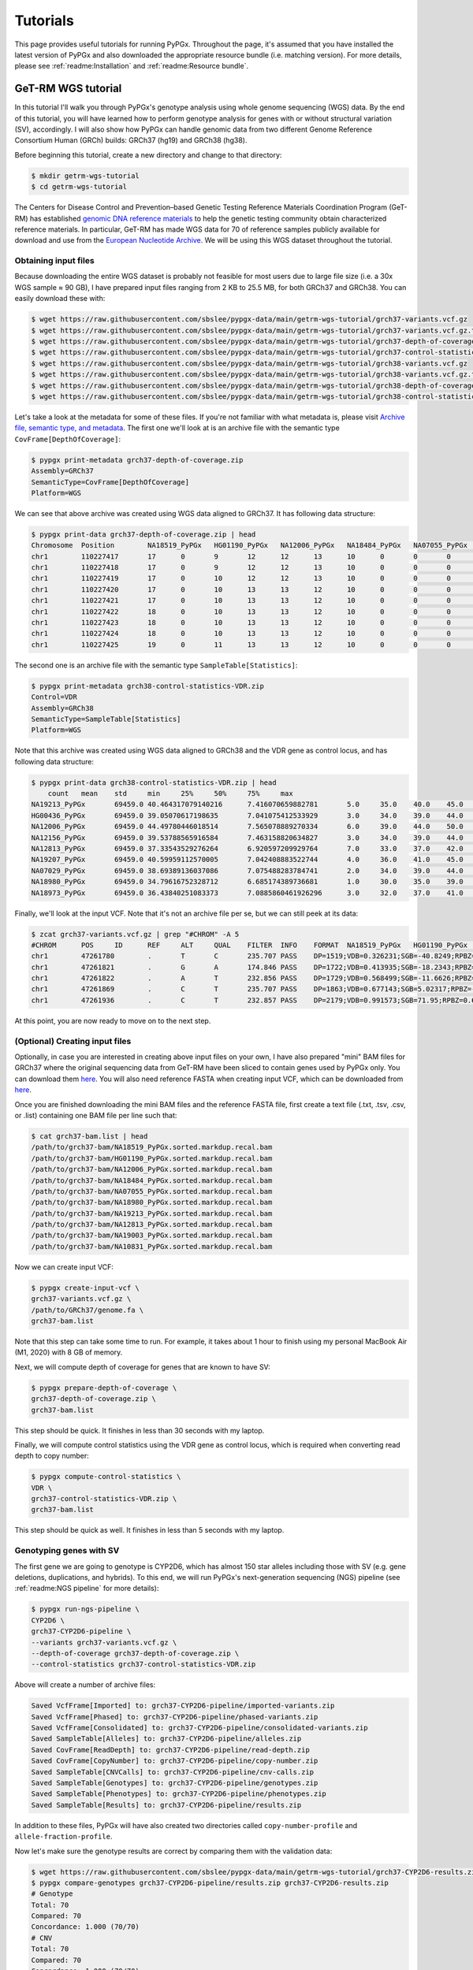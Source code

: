 Tutorials
*********

This page provides useful tutorials for running PyPGx. Throughout the page,
it's assumed that you have installed the latest version of PyPGx and also
downloaded the appropriate resource bundle (i.e. matching version). For more
details, please see :ref:`readme:Installation` and :ref:`readme:Resource
bundle`.

GeT-RM WGS tutorial
===================

In this tutorial I'll walk you through PyPGx's genotype analysis using whole
genome sequencing (WGS) data. By the end of this tutorial, you will have
learned how to perform genotype analysis for genes with or without structural
variation (SV), accordingly. I will also show how PyPGx can handle genomic
data from two different Genome Reference Consortium Human (GRCh) builds:
GRCh37 (hg19) and GRCh38 (hg38).

Before beginning this tutorial, create a new directory and change to that
directory:

.. code-block:: text

    $ mkdir getrm-wgs-tutorial
    $ cd getrm-wgs-tutorial

The Centers for Disease Control and Prevention–based Genetic Testing
Reference Materials Coordination Program (GeT-RM) has established `genomic
DNA reference materials <https://www.cdc.gov/labquality/get-rm/inherited-
genetic-diseases-pharmacogenetics/pharmacogenetics.html>`__  to help the
genetic testing community obtain characterized reference materials. In
particular, GeT-RM has made WGS data for 70 of reference samples publicly
available for download and use from the `European Nucleotide Archive
<https://www.ebi.ac.uk/ena/browser/view/PRJEB19931>`__. We will be using this
WGS dataset throughout the tutorial.

Obtaining input files
---------------------

Because downloading the entire WGS dataset is probably not feasible for most
users due to large file size (i.e. a 30x WGS sample ≈ 90 GB), I have prepared
input files ranging from 2 KB to 25.5 MB, for both GRCh37 and GRCh38. You can
easily download these with:

.. code-block:: text

    $ wget https://raw.githubusercontent.com/sbslee/pypgx-data/main/getrm-wgs-tutorial/grch37-variants.vcf.gz
    $ wget https://raw.githubusercontent.com/sbslee/pypgx-data/main/getrm-wgs-tutorial/grch37-variants.vcf.gz.tbi
    $ wget https://raw.githubusercontent.com/sbslee/pypgx-data/main/getrm-wgs-tutorial/grch37-depth-of-coverage.zip
    $ wget https://raw.githubusercontent.com/sbslee/pypgx-data/main/getrm-wgs-tutorial/grch37-control-statistics-VDR.zip
    $ wget https://raw.githubusercontent.com/sbslee/pypgx-data/main/getrm-wgs-tutorial/grch38-variants.vcf.gz
    $ wget https://raw.githubusercontent.com/sbslee/pypgx-data/main/getrm-wgs-tutorial/grch38-variants.vcf.gz.tbi
    $ wget https://raw.githubusercontent.com/sbslee/pypgx-data/main/getrm-wgs-tutorial/grch38-depth-of-coverage.zip
    $ wget https://raw.githubusercontent.com/sbslee/pypgx-data/main/getrm-wgs-tutorial/grch38-control-statistics-VDR.zip

Let's take a look at the metadata for some of these files. If you're not
familiar with what metadata is, please visit `Archive file, semantic type,
and metadata <https://pypgx.readthedocs.io/en/latest/
readme.html#archive-file-semantic-type-and-metadata>`__. The first one we'll
look at is an archive file with the semantic type
``CovFrame[DepthOfCoverage]``:

.. code-block:: text

    $ pypgx print-metadata grch37-depth-of-coverage.zip
    Assembly=GRCh37
    SemanticType=CovFrame[DepthOfCoverage]
    Platform=WGS

We can see that above archive was created using WGS data aligned to GRCh37.
It has following data structure:

.. code-block:: text

    $ pypgx print-data grch37-depth-of-coverage.zip | head
    Chromosome	Position	NA18519_PyPGx	HG01190_PyPGx	NA12006_PyPGx	NA18484_PyPGx	NA07055_PyPGx	NA18980_PyPGx	NA19213_PyPGx	NA12813_PyPGx	NA19003_PyPGx	NA10831_PyPGx	NA18524_PyPGx	NA10851_PyPGx	NA18966_PyPGx	HG00589_PyPGx	NA18855_PyPGx	NA18544_PyPGx	NA18518_PyPGx	NA18973_PyPGx	NA19143_PyPGx	NA18992_PyPGx	NA12873_PyPGx	NA19207_PyPGx	NA18942_PyPGx	NA19178_PyPGx	NA19789_PyPGx	NA19122_PyPGx	NA19174_PyPGx	NA18868_PyPGx	HG00436_PyPGx	HG00276_PyPGx	NA19239_PyPGx	NA19109_PyPGx	NA20509_PyPGx	NA10854_PyPGx	NA19226_PyPGx	NA10847_PyPGx	NA18552_PyPGx	NA18526_PyPGx	NA07029_PyPGx	NA06991_PyPGx	NA11832_PyPGx	NA21781_PyPGx	NA12145_PyPGx	NA19007_PyPGx	NA18861_PyPGx	NA12156_PyPGx	NA18952_PyPGx	NA18565_PyPGx	NA19920_PyPGx	NA12003_PyPGx	NA20296_PyPGx	NA07019_PyPGx	NA07056_PyPGx	NA11993_PyPGx	NA19147_PyPGx	NA19819_PyPGx	NA07000_PyPGx	NA18540_PyPGx	NA19095_PyPGx	NA18509_PyPGx	NA19917_PyPGx	NA18617_PyPGx	NA07357_PyPGx	NA19176_PyPGx	NA18959_PyPGx	NA07348_PyPGx	NA18564_PyPGx	NA19908_PyPGx	NA11839_PyPGx	NA12717_PyPGx
    chr1	110227417	17	0	9	12	12	13	10	0	0	0	0	1	14	10	4	26	7	6	0	0	4	19	8	6	0	15	0	17	20	0	0	15	10	11	0	7	18	0	0	0	0	22	11	0	6	0	0	0	24	17	17	12	19	0	14	0	0	13	15	8	0	24	0	10
    chr1	110227418	17	0	9	12	12	13	10	0	0	0	0	1	14	10	4	26	8	8	0	0	4	19	9	6	0	15	0	18	20	0	0	16	10	11	0	8	18	0	0	0	0	22	11	0	6	0	0	0	24	17	17	12	20	0	14	0	0	13	15	8	0	24	0	10
    chr1	110227419	17	0	10	12	12	13	10	0	0	0	0	1	14	10	4	27	8	8	0	0	5	19	9	6	0	16	0	18	20	0	0	16	11	11	0	8	18	0	0	0	0	22	12	0	6	0	0	0	24	17	17	12	20	0	14	0	0	14	15	8	0	24	0	10
    chr1	110227420	17	0	10	13	13	12	10	0	0	0	0	1	14	10	3	27	8	8	0	0	5	18	9	6	0	15	0	18	19	0	0	16	11	11	0	8	16	0	0	0	0	22	12	0	6	0	0	0	24	19	17	11	19	0	13	0	0	14	15	8	0	23	0	10
    chr1	110227421	17	0	10	13	13	12	10	0	0	0	0	1	13	10	3	27	8	8	0	0	5	18	8	7	0	15	0	19	19	0	0	16	11	11	0	8	15	0	0	0	0	22	12	0	6	0	0	0	25	20	17	11	19	0	13	0	0	15	15	8	0	23	0	10
    chr1	110227422	18	0	10	13	13	12	10	0	0	0	0	1	13	10	3	27	8	8	0	0	5	18	9	7	0	15	0	19	19	0	0	17	11	11	0	8	15	0	0	0	0	21	12	0	6	0	0	0	25	20	18	11	19	0	13	0	0	16	15	9	0	23	0	10
    chr1	110227423	18	0	10	13	13	12	10	0	0	0	0	1	13	10	3	25	8	8	0	0	5	18	9	7	0	15	0	19	18	0	0	17	11	11	0	9	15	0	0	0	0	21	13	0	6	0	0	0	25	20	18	11	19	0	13	0	0	17	15	9	0	23	0	10
    chr1	110227424	18	0	10	13	13	12	10	0	0	0	0	1	13	10	3	25	8	8	0	0	5	18	9	7	0	15	0	19	18	0	0	17	11	11	0	9	15	0	0	0	0	21	13	0	6	0	0	0	26	20	18	11	19	0	14	0	0	16	15	9	0	23	0	10
    chr1	110227425	19	0	11	13	13	12	10	0	0	0	0	1	13	10	3	25	8	8	0	0	5	18	9	8	0	15	0	20	18	0	0	17	11	11	0	9	15	0	0	0	0	21	13	0	6	0	0	0	26	20	18	13	19	0	15	0	0	16	15	9	0	23	0	10

The second one is an archive file with the semantic type
``SampleTable[Statistics]``:

.. code-block:: text

    $ pypgx print-metadata grch38-control-statistics-VDR.zip
    Control=VDR
    Assembly=GRCh38
    SemanticType=SampleTable[Statistics]
    Platform=WGS

Note that this archive was created using WGS data aligned to GRCh38 and the
VDR gene as control locus, and has following data structure:

.. code-block:: text

    $ pypgx print-data grch38-control-statistics-VDR.zip | head
    	count	mean	std	min	25%	50%	75%	max
    NA19213_PyPGx	69459.0	40.464317079140216	7.416070659882781	5.0	35.0	40.0	45.0	67.0
    HG00436_PyPGx	69459.0	39.05070617198635	7.041075412533929	3.0	34.0	39.0	44.0	66.0
    NA12006_PyPGx	69459.0	44.49780446018514	7.565078889270334	6.0	39.0	44.0	50.0	73.0
    NA12156_PyPGx	69459.0	39.53788565916584	7.463158820634827	3.0	34.0	39.0	44.0	66.0
    NA12813_PyPGx	69459.0	37.33543529276264	6.920597209929764	7.0	33.0	37.0	42.0	67.0
    NA19207_PyPGx	69459.0	40.59959112570005	7.042408883522744	4.0	36.0	41.0	45.0	63.0
    NA07029_PyPGx	69459.0	38.69389136037086	7.075488283784741	2.0	34.0	39.0	44.0	67.0
    NA18980_PyPGx	69459.0	34.79616752328712	6.685174389736681	1.0	30.0	35.0	39.0	59.0
    NA18973_PyPGx	69459.0	36.43840251083373	7.0885860461926296	3.0	32.0	37.0	41.0	66.0

Finally, we'll look at the input VCF. Note that it's not an archive file per
se, but we can still peek at its data:

.. code-block:: text

    $ zcat grch37-variants.vcf.gz | grep "#CHROM" -A 5
    #CHROM	POS	ID	REF	ALT	QUAL	FILTER	INFO	FORMAT	NA18519_PyPGx	HG01190_PyPGx	NA12006_PyPGx	NA18484_PyPGx	NA07055_PyPGx	NA18980_PyPGx	NA19213_PyPGx	NA12813_PyPGx	NA19003_PyPGx	NA10831_PyPGx	NA18524_PyPGx	NA10851_PyPGx	NA18966_PyPGx	HG00589_PyPGx	NA18855_PyPGx	NA18544_PyPGx	NA18518_PyPGx	NA18973_PyPGx	NA19143_PyPGx	NA18992_PyPGx	NA12873_PyPGx	NA19207_PyPGx	NA18942_PyPGx	NA19178_PyPGx	NA19789_PyPGx	NA19122_PyPGx	NA19174_PyPGx	NA18868_PyPGx	HG00436_PyPGx	HG00276_PyPGx	NA19239_PyPGx	NA19109_PyPGx	NA20509_PyPGx	NA10854_PyPGx	NA19226_PyPGx	NA10847_PyPGx	NA18552_PyPGx	NA18526_PyPGx	NA07029_PyPGx	NA06991_PyPGx	NA11832_PyPGx	NA21781_PyPGx	NA12145_PyPGx	NA19007_PyPGx	NA18861_PyPGx	NA12156_PyPGx	NA18952_PyPGx	NA18565_PyPGx	NA19920_PyPGx	NA12003_PyPGx	NA20296_PyPGx	NA07019_PyPGx	NA07056_PyPGx	NA11993_PyPGx	NA19147_PyPGx	NA19819_PyPGx	NA07000_PyPGx	NA18540_PyPGx	NA19095_PyPGx	NA18509_PyPGx	NA19917_PyPGx	NA18617_PyPGx	NA07357_PyPGx	NA19176_PyPGx	NA18959_PyPGx	NA07348_PyPGx	NA18564_PyPGx	NA19908_PyPGx	NA11839_PyPGx	NA12717_PyPGx
    chr1	47261780	.	T	C	235.707	PASS	DP=1519;VDB=0.326231;SGB=-40.8249;RPBZ=0.398415;MQBZ=-15.2308;MQSBZ=0.889911;BQBZ=-10.8447;SCBZ=0.105486;FS=0;MQ0F=0;AC=120;AN=140;DP4=205,13,1153,122;MQ=49	GT:PL:AD	0/0:0,57,255:19,0	0/1:204,0,172:10,11	1/1:240,45,0:0,15	0/1:147,0,165:11,10	1/1:246,54,0:0,18	1/1:255,66,0:0,22	0/1:134,0,182:15,9	1/1:255,87,0:0,29	1/1:231,54,0:0,18	1/1:224,57,0:0,19	1/1:248,36,0:0,12	0/1:120,0,176:9,7	1/1:255,54,0:0,18	1/1:198,75,0:0,25	0/1:168,0,127:7,12	1/1:255,57,0:0,19	0/1:105,0,183:9,5	1/1:223,51,0:0,17	1/1:255,63,0:0,21	1/1:255,80,0:1,31	1/1:189,60,0:0,20	0/1:148,0,214:10,12	1/1:191,45,0:0,15	0/1:98,0,175:15,6	1/1:255,69,0:0,23	0/1:158,0,100:7,16	0/1:161,0,114:5,12	0/1:255,0,138:9,14	1/1:247,81,0:0,27	1/1:227,57,0:0,19	1/1:255,63,0:0,21	1/1:255,69,0:0,23	1/1:255,75,0:0,25	1/1:255,84,0:0,28	0/1:202,0,190:14,15	1/1:224,69,0:0,23	1/1:255,66,0:0,22	1/1:255,63,0:0,21	1/1:255,39,0:0,13	1/1:255,51,0:0,17	1/1:255,72,0:0,24	1/1:231,63,0:0,21	1/1:255,78,0:0,26	1/1:255,75,0:0,25	0/1:145,0,227:16,10	1/1:200,72,0:0,24	1/1:205,72,0:0,24	1/1:207,66,0:0,22	0/1:109,0,172:12,8	0/1:174,0,135:9,14	1/1:255,66,0:0,22	1/1:255,45,0:0,15	1/1:249,54,0:0,18	1/1:255,54,0:0,18	1/1:230,72,0:0,24	1/1:247,63,0:0,21	1/1:211,81,0:0,27	1/1:255,54,0:0,18	0/1:167,0,193:13,13	1/1:255,72,0:0,24	0/1:76,0,159:11,4	1/1:236,66,0:0,22	1/1:255,78,0:0,26	1/1:218,45,0:0,15	1/1:255,60,0:0,20	1/1:255,66,0:0,22	1/1:202,78,0:0,26	1/1:255,81,0:0,27	0/1:181,0,176:16,11	1/1:231,33,0:0,11
    chr1	47261821	.	G	A	174.846	PASS	DP=1722;VDB=0.413935;SGB=-18.2343;RPBZ=0.238211;MQBZ=-1.89867;MQSBZ=6.49061;BQBZ=1.3413;SCBZ=0.173613;FS=0;MQ0F=0;AC=1;AN=140;DP4=1407,277,14,2;MQ=52	GT:PL:AD	0/0:0,81,255:27,0	0/0:0,84,255:28,0	0/0:0,60,255:20,0	0/0:0,90,239:30,0	0/0:0,60,221:20,0	0/0:0,84,255:28,0	0/0:0,84,241:28,0	0/0:0,81,255:27,0	0/0:0,63,190:21,0	0/1:200,0,127:11,110/0:0,63,255:21,0	0/0:0,75,255:25,0	0/0:0,63,255:21,0	0/0:0,63,215:21,0	0/0:0,69,216:23,0	0/0:0,75,255:25,0	0/0:0,54,244:18,0	0/0:0,57,212:19,0	0/0:0,90,255:30,0	0/0:0,96,255:32,0	0/0:0,72,241:24,0	0/0:0,72,223:24,0	0/0:0,54,191:18,0	0/0:0,75,223:25,0	0/0:0,75,255:25,0	0/0:0,90,222:30,0	0/0:0,54,180:18,0	0/0:0,99,255:33,0	0/0:0,93,255:31,0	0/0:0,66,212:22,0	0/0:0,72,255:24,0	0/0:0,75,243:25,0	0/0:0,72,255:24,0	0/0:0,69,255:27,1	0/0:0,102,250:34,0	0/0:0,81,186:27,0	0/0:0,66,255:22,0	0/0:0,72,255:24,0	0/0:0,50,236:21,1	0/0:0,60,255:20,0	0/0:0,75,255:25,0	0/0:0,54,182:18,0	0/0:0,75,255:25,0	0/0:0,78,255:26,0	0/0:0,81,233:27,0	0/0:0,78,153:26,0	0/0:0,75,180:25,0	0/0:0,60,174:20,0	0/0:0,51,189:17,0	0/0:0,84,234:28,0	0/0:0,63,255:21,0	0/0:0,48,210:16,0	0/0:0,63,231:21,0	0/0:0,69,255:23,0	0/0:0,81,252:27,0	0/0:0,69,178:23,0	0/0:0,69,221:23,0	0/0:0,57,255:19,0	0/0:0,75,217:25,0	0/0:0,93,255:31,0	0/0:0,54,231:18,0	0/0:0,96,211:32,0	0/0:0,93,255:31,0	0/0:0,54,211:18,0	0/0:0,66,243:22,0	0/0:0,72,222:24,0	0/0:0,90,236:30,0	0/0:0,78,242:26,0	0/0:0,87,255:29,0	0/0:0,45,255:15,0
    chr1	47261822	.	A	T	232.856	PASS	DP=1729;VDB=0.568499;SGB=-11.6626;RPBZ=-0.581723;MQBZ=-14.8734;MQSBZ=6.53808;BQBZ=1.09344;SCBZ=1.03879;FS=0;MQ0F=0;AC=88;AN=140;DP4=544,110,864,174;MQ=52	GT:PL:AD	0/0:0,81,255:27,0	0/1:255,0,226:12,17	1/1:255,60,0:0,20	0/0:0,87,255:29,0	0/0:0,63,255:21,0	0/1:152,0,255:15,11	0/1:182,0,223:17,11	1/1:255,81,0:0,27	0/1:128,0,189:13,8	1/1:255,69,0:0,23	1/1:255,66,0:0,22	0/1:246,0,193:11,14	1/1:255,60,0:0,20	1/1:255,60,0:0,20	0/0:0,66,255:22,0	1/1:255,75,0:0,25	0/0:0,54,255:18,0	1/1:255,54,0:0,18	0/1:209,0,255:19,10	0/1:255,0,255:16,161/1:255,72,0:0,24	0/1:145,0,248:15,10	0/1:113,0,170:9,6	0/1:153,0,206:16,8	1/1:255,69,0:0,23	0/0:0,87,255:29,0	0/1:149,0,187:9,10	0/1:255,0,171:12,20	0/1:176,0,255:16,13	0/1:218,0,145:11,130/1:221,0,218:14,10	0/1:237,0,184:11,15	1/1:255,72,0:0,24	1/1:255,84,0:0,28	0/1:254,0,194:16,181/1:255,75,0:0,25	1/1:255,60,0:0,20	1/1:255,69,0:0,23	0/0:0,69,255:23,0	0/0:0,60,255:20,0	1/1:255,72,0:0,24	1/1:236,54,0:0,18	1/1:255,75,0:0,25	0/1:155,0,255:18,10	0/0:0,81,255:27,0	1/1:212,75,0:0,25	0/1:196,0,133:10,15	0/1:171,0,155:9,11	0/1:105,0,188:10,7	0/1:182,0,219:14,131/1:255,63,0:0,21	1/1:255,48,0:0,16	1/1:255,63,0:0,21	1/1:255,72,0:0,24	1/1:255,78,0:0,26	1/1:232,63,0:0,21	0/0:0,66,255:22,0	0/1:150,0,215:10,7	0/1:180,0,178:13,12	0/1:243,0,190:12,180/1:106,0,222:11,6	0/1:212,0,193:13,19	1/1:255,87,0:0,29	1/1:255,57,0:0,19	0/1:203,0,189:9,13	1/1:255,69,0:0,23	0/1:233,0,146:9,20	0/0:0,81,255:27,0	0/1:180,0,249:19,9	1/1:255,45,0:0,15
    chr1	47261869	.	C	T	235.707	PASS	DP=1863;VDB=0.677143;SGB=5.02317;RPBZ=-2.55997;MQBZ=-8.87433;MQSBZ=3.1481;BQBZ=26.6865;SCBZ=0.647961;FS=0;MQ0F=0;AC=88;AN=140;DP4=522,174,834,311;MQ=56	GT:PL:AD	0/0:0,84,255:28,0	0/1:255,0,194:12,20	1/1:255,69,0:0,23	0/0:0,93,255:31,0	0/0:0,69,255:23,0	0/1:216,0,255:17,11	0/1:218,0,238:14,14	1/1:255,90,0:0,30	0/1:190,0,148:10,9	1/1:255,60,0:0,20	1/1:255,81,0:0,27	0/1:255,0,192:13,13	1/1:255,81,0:0,27	1/1:255,81,0:1,31	0/0:0,65,255:26,1	1/1:255,78,0:0,26	0/0:0,51,255:17,0	1/1:255,63,0:0,21	0/1:240,0,244:17,12	0/1:255,0,255:17,171/1:255,69,0:0,23	0/1:186,0,239:16,11	0/1:247,0,255:15,12	0/1:231,0,221:17,11	1/1:255,69,0:0,23	0/0:0,87,255:29,0	0/1:196,0,198:11,11	0/1:255,0,213:16,20	0/1:232,0,238:16,13	0/1:255,0,175:13,150/1:223,0,245:22,11	0/1:255,0,255:15,16	1/1:255,81,0:0,27	1/1:255,99,0:0,33	0/1:255,0,209:16,161/1:255,87,0:0,29	1/1:255,75,0:0,25	1/1:255,75,0:0,25	0/0:0,66,255:22,0	0/0:0,63,255:21,0	1/1:255,78,0:0,26	1/1:218,54,0:0,18	1/1:255,78,0:0,26	0/1:173,0,255:23,12	0/0:0,72,255:24,0	1/1:255,75,0:0,25	0/1:213,0,168:11,13	0/1:247,0,188:11,12	0/1:195,0,124:6,9	0/1:173,0,205:16,121/1:255,66,0:0,22	1/1:255,72,0:0,24	1/1:255,54,0:0,18	1/1:255,93,0:0,31	1/1:255,84,0:0,28	1/1:255,66,0:0,22	0/0:0,48,255:21,1	0/1:190,0,255:13,8	0/1:255,0,173:9,13	0/1:255,0,214:16,180/1:202,0,179:12,11	0/1:255,0,218:16,17	1/1:255,84,0:0,28	1/1:255,81,0:0,27	0/1:255,0,111:7,18	1/1:255,69,0:0,23	0/1:255,0,213:13,19	0/0:0,66,255:22,0	0/1:253,0,247:21,13	1/1:255,75,0:0,25
    chr1	47261936	.	C	T	232.857	PASS	DP=2179;VDB=0.991573;SGB=71.95;RPBZ=0.621331;MQBZ=0.919674;MQSBZ=-0.0215108;BQBZ=10.1541;SCBZ=0.212854;FS=0;MQ0F=0;AC=17;AN=140;DP4=1145,745,173,83;MQ=59	GT:PL:AD	0/0:0,87,255:29,0	0/0:0,117,255:39,0	0/0:0,72,255:24,0	0/0:0,105,255:35,0	0/1:205,0,189:10,160/1:255,0,230:10,15	0/0:0,96,255:32,0	0/0:0,96,255:32,0	0/1:225,0,222:13,12	0/0:0,69,255:23,0	0/0:0,105,255:35,0	0/0:0,78,255:26,0	0/0:0,114,255:38,0	0/0:0,123,255:41,0	0/1:210,0,255:18,100/0:0,105,255:35,0	0/0:0,78,255:26,0	0/0:0,90,255:30,0	0/0:0,96,255:32,0	0/0:0,108,255:36,0	0/0:0,84,255:28,0	0/0:0,75,255:25,0	0/1:255,0,255:15,13	0/0:0,93,255:31,0	0/0:0,84,255:28,0	0/0:0,87,255:29,0	0/0:0,81,255:27,0	0/0:0,111,255:37,0	0/1:255,0,183:10,16	0/1:255,0,251:15,170/0:0,108,255:36,0	0/0:0,99,255:33,0	0/0:0,102,255:34,0	0/0:0,99,255:33,0	0/0:0,105,255:35,0	0/0:0,117,255:39,0	0/0:0,78,255:26,0	0/0:0,102,255:34,0	1/1:255,75,0:0,25	1/1:255,99,0:0,33	0/0:0,78,255:26,0	0/0:0,66,255:22,0	0/0:0,96,255:32,0	0/0:0,87,255:29,0	0/0:0,81,255:27,0	0/0:0,93,255:31,0	0/1:224,0,252:15,13	0/0:0,96,255:32,0	0/0:0,81,255:27,0	0/0:0,102,255:34,0	0/0:0,87,255:29,0	0/0:0,108,255:36,0	0/0:0,69,255:23,0	0/0:0,96,255:32,0	0/0:0,96,255:32,0	0/0:0,93,255:31,0	1/1:255,99,0:0,33	0/0:0,81,255:27,0	0/0:0,87,255:29,0	0/0:0,102,255:34,0	0/0:0,81,255:27,0	0/1:255,0,255:20,17	0/0:0,93,255:31,0	0/0:0,84,255:28,0	0/1:100,0,255:22,6	0/0:0,87,255:29,0	0/1:255,0,255:24,19	0/0:0,78,255:26,0	0/0:0,102,255:34,0	0/0:0,66,255:22,0

At this point, you are now ready to move on to the next step.

(Optional) Creating input files
-------------------------------

Optionally, in case you are interested in creating above input files on your
own, I have also prepared "mini" BAM files for GRCh37 where the original
sequencing data from GeT-RM have been sliced to contain genes used by PyPGx
only. You can download them `here <https://1drv.ms/u/
s!Apgoq3uQ2gCqgrovIFKJSi-ECXY9pw?e=uP5EeU>`__. You will also need reference
FASTA when creating input VCF, which can be downloaded from `here
<https://1drv.ms/u/s!Apgoq3uQ2gCqgt4qGq9YsumpVk9xJQ?e=ZewLHu>`__.

Once you are finished downloading the mini BAM files and the reference FASTA
file, first create a text file (.txt, .tsv, .csv, or .list) containing one
BAM file per line such that:

.. code-block:: text

    $ cat grch37-bam.list | head
    /path/to/grch37-bam/NA18519_PyPGx.sorted.markdup.recal.bam
    /path/to/grch37-bam/HG01190_PyPGx.sorted.markdup.recal.bam
    /path/to/grch37-bam/NA12006_PyPGx.sorted.markdup.recal.bam
    /path/to/grch37-bam/NA18484_PyPGx.sorted.markdup.recal.bam
    /path/to/grch37-bam/NA07055_PyPGx.sorted.markdup.recal.bam
    /path/to/grch37-bam/NA18980_PyPGx.sorted.markdup.recal.bam
    /path/to/grch37-bam/NA19213_PyPGx.sorted.markdup.recal.bam
    /path/to/grch37-bam/NA12813_PyPGx.sorted.markdup.recal.bam
    /path/to/grch37-bam/NA19003_PyPGx.sorted.markdup.recal.bam
    /path/to/grch37-bam/NA10831_PyPGx.sorted.markdup.recal.bam

Now we can create input VCF:

.. code-block:: text

    $ pypgx create-input-vcf \
    grch37-variants.vcf.gz \
    /path/to/GRCh37/genome.fa \
    grch37-bam.list

Note that this step can take some time to run. For example, it takes about 1
hour to finish using my personal MacBook Air (M1, 2020) with 8 GB of memory.

Next, we will compute depth of coverage for genes that are known to have SV:

.. code-block:: text

    $ pypgx prepare-depth-of-coverage \
    grch37-depth-of-coverage.zip \
    grch37-bam.list

This step should be quick. It finishes in less than 30 seconds with my laptop.

Finally, we will compute control statistics using the VDR gene as control
locus, which is required when converting read depth to copy number:

.. code-block:: text

    $ pypgx compute-control-statistics \
    VDR \
    grch37-control-statistics-VDR.zip \
    grch37-bam.list

This step should be quick as well. It finishes in less than 5 seconds with my
laptop.

Genotyping genes with SV
------------------------

The first gene we are going to genotype is CYP2D6, which has almost 150
star alleles including those with SV (e.g. gene deletions, duplications, and
hybrids). To this end, we will run PyPGx's next-generation sequencing (NGS)
pipeline (see :ref:`readme:NGS pipeline` for more details):

.. code-block:: text

    $ pypgx run-ngs-pipeline \
    CYP2D6 \
    grch37-CYP2D6-pipeline \
    --variants grch37-variants.vcf.gz \
    --depth-of-coverage grch37-depth-of-coverage.zip \
    --control-statistics grch37-control-statistics-VDR.zip

Above will create a number of archive files:

.. code-block:: text

    Saved VcfFrame[Imported] to: grch37-CYP2D6-pipeline/imported-variants.zip
    Saved VcfFrame[Phased] to: grch37-CYP2D6-pipeline/phased-variants.zip
    Saved VcfFrame[Consolidated] to: grch37-CYP2D6-pipeline/consolidated-variants.zip
    Saved SampleTable[Alleles] to: grch37-CYP2D6-pipeline/alleles.zip
    Saved CovFrame[ReadDepth] to: grch37-CYP2D6-pipeline/read-depth.zip
    Saved CovFrame[CopyNumber] to: grch37-CYP2D6-pipeline/copy-number.zip
    Saved SampleTable[CNVCalls] to: grch37-CYP2D6-pipeline/cnv-calls.zip
    Saved SampleTable[Genotypes] to: grch37-CYP2D6-pipeline/genotypes.zip
    Saved SampleTable[Phenotypes] to: grch37-CYP2D6-pipeline/phenotypes.zip
    Saved SampleTable[Results] to: grch37-CYP2D6-pipeline/results.zip

In addition to these files, PyPGx will have also created two directories
called ``copy-number-profile`` and ``allele-fraction-profile``.

Now let's make sure the genotype results are correct by comparing them with the validation data:

.. code-block:: text

    $ wget https://raw.githubusercontent.com/sbslee/pypgx-data/main/getrm-wgs-tutorial/grch37-CYP2D6-results.zip
    $ pypgx compare-genotypes grch37-CYP2D6-pipeline/results.zip grch37-CYP2D6-results.zip
    # Genotype
    Total: 70
    Compared: 70
    Concordance: 1.000 (70/70)
    # CNV
    Total: 70
    Compared: 70
    Concordance: 1.000 (70/70)

That's it, you have successfully genotyped CYP2D6 with WGS data!

Genotyping genes without SV
---------------------------

The next gene we're going to genotype is CYP3A5. Unlike CYP2D6, this gene
does not have any star alleles with SV. Therefore, we only need to provide
``grch37-variants.vcf.gz`` to the NGS pipeline:

.. code-block:: text

    $ pypgx run-ngs-pipeline \
    CYP3A5 \
    grch37-CYP3A5-pipeline \
    --variants grch37-variants.vcf.gz

Above will create a number of archive files:

.. code-block:: text

    Saved VcfFrame[Imported] to: grch37-CYP3A5-pipeline/imported-variants.zip
    Saved VcfFrame[Phased] to: grch37-CYP3A5-pipeline/phased-variants.zip
    Saved VcfFrame[Consolidated] to: grch37-CYP3A5-pipeline/consolidated-variants.zip
    Saved SampleTable[Alleles] to: grch37-CYP3A5-pipeline/alleles.zip
    Saved SampleTable[Genotypes] to: grch37-CYP3A5-pipeline/genotypes.zip
    Saved SampleTable[Phenotypes] to: grch37-CYP3A5-pipeline/phenotypes.zip
    Saved SampleTable[Results] to: grch37-CYP3A5-pipeline/results.zip

Plus the ``allele-fraction-profile`` directory.

Now you have successfully genotyped CYP3A5 as well!

.. note::
    Note that if you provide ``grch37-depth-of-coverage.zip`` and
    ``grch37-control-statistics-VDR.zip`` to the pipeline, PyPGx will still
    run without any issues, but it will output a warning that says those
    files will be ignored. This is so that users don't have to memorize which
    gene requires SV analysis. In other words, users can provide the same
    input files for all target genes.

Genotyping with GRCh38 data
---------------------------

Thus far, we have only considered GRCh37 data. But we can also run the
pipeline for GRCh38 data by changing the ``--assembly`` option:

.. code-block:: text

    $ pypgx run-ngs-pipeline \
    CYP3A5 \
    grch38-CYP3A5-pipeline \
    --variants grch38-variants.vcf.gz \
    --assembly GRCh38

Which will create:

.. code-block:: text

    Saved VcfFrame[Imported] to: grch38-CYP3A5-pipeline/imported-variants.zip
    Saved VcfFrame[Phased] to: grch38-CYP3A5-pipeline/phased-variants.zip
    Saved VcfFrame[Consolidated] to: grch38-CYP3A5-pipeline/consolidated-variants.zip
    Saved SampleTable[Alleles] to: grch38-CYP3A5-pipeline/alleles.zip
    Saved SampleTable[Genotypes] to: grch38-CYP3A5-pipeline/genotypes.zip
    Saved SampleTable[Phenotypes] to: grch38-CYP3A5-pipeline/phenotypes.zip
    Saved SampleTable[Results] to: grch38-CYP3A5-pipeline/results.zip

Now let’s make sure the genotype results are correct by comparing them with
the GRCh37 results:

.. code-block:: text

    $ pypgx compare-genotypes grch37-CYP3A5-pipeline/results.zip grch38-CYP3A5-pipeline/results.zip
    # Genotype
    Total: 70
    Compared: 70
    Concordance: 1.000 (70/70)
    # CNV
    Total: 70
    Compared: 0
    Concordance: N/A

Congratulations, you have completed this tutorial!

Coriell Affy tutorial
=====================

In this tutorial I will show you how to genotype the CYP3A5 gene with chip data.

Coriell Institute has carried out Affy 6.0 genotyping on many of the 1000 Genomes Project (1KGP) samples whose data are available on 1KGP's `FTP site <http://ftp.1000genomes.ebi.ac.uk/vol1/ftp/release/20130502/supporting/hd_genotype_chip/>`__. For this tutorial we will be using the file ``ALL.wgs.nhgri_coriell_affy_6.20140825.genotypes_no_ped.vcf.gz`` which contains variant data for 355 samples.

For convenience, I prepared input files:

.. code-block:: text

  $ mkdir coriell-affy-tutorial
  $ cd coriell-affy-tutorial
  $ wget https://raw.githubusercontent.com/sbslee/pypgx-data/main/coriell-affy-tutorial/variants.vcf.gz
  $ wget https://raw.githubusercontent.com/sbslee/pypgx-data/main/coriell-affy-tutorial/variants.vcf.gz.tbi

Next, run the chip pipeline:

.. code-block:: text

  $ pypgx run-chip-pipeline \
  CYP3A5 \
  CYP3A5-pipeline \
  variants.vcf.gz

Above will create a number of archive files:

.. code-block:: text

  Saved VcfFrame[Imported] to: CYP3A5-pipeline/imported-variants.zip
  Saved VcfFrame[Phased] to: CYP3A5-pipeline/phased-variants.zip
  Saved VcfFrame[Consolidated] to: CYP3A5-pipeline/consolidated-variants.zip
  Saved SampleTable[Alleles] to: CYP3A5-pipeline/alleles.zip
  Saved SampleTable[Genotypes] to: CYP3A5-pipeline/genotypes.zip
  Saved SampleTable[Phenotypes] to: CYP3A5-pipeline/phenotypes.zip
  Saved SampleTable[Results] to: CYP3A5-pipeline/results.zip

Now that’s it! You have successfully genotyped CYP3A5 with chip data.
